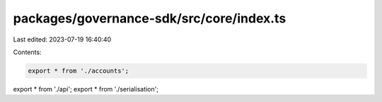 packages/governance-sdk/src/core/index.ts
=========================================

Last edited: 2023-07-19 16:40:40

Contents:

.. code-block:: ts

    export * from './accounts';
export * from './api';
export * from './serialisation';


